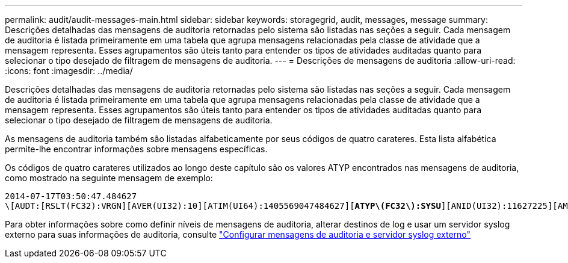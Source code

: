 ---
permalink: audit/audit-messages-main.html 
sidebar: sidebar 
keywords: storagegrid, audit, messages, message 
summary: Descrições detalhadas das mensagens de auditoria retornadas pelo sistema são listadas nas seções a seguir. Cada mensagem de auditoria é listada primeiramente em uma tabela que agrupa mensagens relacionadas pela classe de atividade que a mensagem representa. Esses agrupamentos são úteis tanto para entender os tipos de atividades auditadas quanto para selecionar o tipo desejado de filtragem de mensagens de auditoria. 
---
= Descrições de mensagens de auditoria
:allow-uri-read: 
:icons: font
:imagesdir: ../media/


[role="lead"]
Descrições detalhadas das mensagens de auditoria retornadas pelo sistema são listadas nas seções a seguir. Cada mensagem de auditoria é listada primeiramente em uma tabela que agrupa mensagens relacionadas pela classe de atividade que a mensagem representa. Esses agrupamentos são úteis tanto para entender os tipos de atividades auditadas quanto para selecionar o tipo desejado de filtragem de mensagens de auditoria.

As mensagens de auditoria também são listadas alfabeticamente por seus códigos de quatro carateres. Esta lista alfabética permite-lhe encontrar informações sobre mensagens específicas.

Os códigos de quatro carateres utilizados ao longo deste capítulo são os valores ATYP encontrados nas mensagens de auditoria, como mostrado na seguinte mensagem de exemplo:

[listing, subs="specialcharacters,quotes"]
----
2014-07-17T03:50:47.484627
\[AUDT:[RSLT(FC32):VRGN][AVER(UI32):10][ATIM(UI64):1405569047484627][*ATYP\(FC32\):SYSU*][ANID(UI32):11627225][AMID(FC32):ARNI][ATID(UI64):9445736326500603516]]
----
Para obter informações sobre como definir níveis de mensagens de auditoria, alterar destinos de log e usar um servidor syslog externo para suas informações de auditoria, consulte link:../monitor/configure-audit-messages.html["Configurar mensagens de auditoria e servidor syslog externo"]
